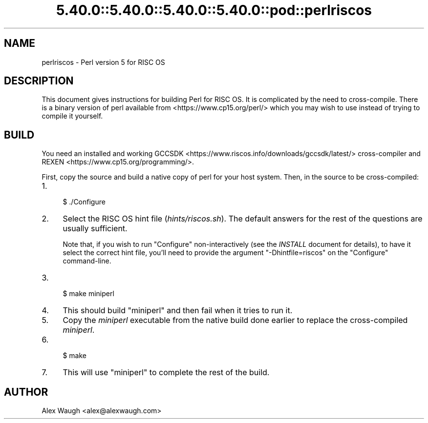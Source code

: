 .\" Automatically generated by Pod::Man 5.0102 (Pod::Simple 3.45)
.\"
.\" Standard preamble:
.\" ========================================================================
.de Sp \" Vertical space (when we can't use .PP)
.if t .sp .5v
.if n .sp
..
.de Vb \" Begin verbatim text
.ft CW
.nf
.ne \\$1
..
.de Ve \" End verbatim text
.ft R
.fi
..
.\" \*(C` and \*(C' are quotes in nroff, nothing in troff, for use with C<>.
.ie n \{\
.    ds C` ""
.    ds C' ""
'br\}
.el\{\
.    ds C`
.    ds C'
'br\}
.\"
.\" Escape single quotes in literal strings from groff's Unicode transform.
.ie \n(.g .ds Aq \(aq
.el       .ds Aq '
.\"
.\" If the F register is >0, we'll generate index entries on stderr for
.\" titles (.TH), headers (.SH), subsections (.SS), items (.Ip), and index
.\" entries marked with X<> in POD.  Of course, you'll have to process the
.\" output yourself in some meaningful fashion.
.\"
.\" Avoid warning from groff about undefined register 'F'.
.de IX
..
.nr rF 0
.if \n(.g .if rF .nr rF 1
.if (\n(rF:(\n(.g==0)) \{\
.    if \nF \{\
.        de IX
.        tm Index:\\$1\t\\n%\t"\\$2"
..
.        if !\nF==2 \{\
.            nr % 0
.            nr F 2
.        \}
.    \}
.\}
.rr rF
.\" ========================================================================
.\"
.IX Title "5.40.0::5.40.0::5.40.0::5.40.0::pod::perlriscos 3"
.TH 5.40.0::5.40.0::5.40.0::5.40.0::pod::perlriscos 3 2024-12-14 "perl v5.40.0" "Perl Programmers Reference Guide"
.\" For nroff, turn off justification.  Always turn off hyphenation; it makes
.\" way too many mistakes in technical documents.
.if n .ad l
.nh
.SH NAME
perlriscos \- Perl version 5 for RISC OS
.SH DESCRIPTION
.IX Header "DESCRIPTION"
This document gives instructions for building Perl for RISC OS. It is
complicated by the need to cross-compile. There is a binary version of
perl available from <https://www.cp15.org/perl/> which you may wish to
use instead of trying to compile it yourself.
.SH BUILD
.IX Header "BUILD"
You need an installed and working
GCCSDK <https://www.riscos.info/downloads/gccsdk/latest/> cross-compiler
and REXEN <https://www.cp15.org/programming/>.
.PP
First, copy the source and build a native copy of perl for your host system.
Then, in the source to be cross-compiled:
.IP 1. 4
.Vb 1
\&    $ ./Configure
.Ve
.IP 2. 4
Select the RISC OS hint file (\fIhints/riscos.sh\fR).
The default answers for the rest of the questions are usually sufficient.
.Sp
Note that, if you wish to run \f(CW\*(C`Configure\*(C'\fR non-interactively
(see the \fIINSTALL\fR document for details), to have it select the correct hint
file, you'll need to provide the argument \f(CW\*(C`\-Dhintfile=riscos\*(C'\fR on the
\&\f(CW\*(C`Configure\*(C'\fR command-line.
.IP 3. 4
.Vb 1
\&    $ make miniperl
.Ve
.IP 4. 4
This should build \f(CW\*(C`miniperl\*(C'\fR and then fail when it tries to run it.
.IP 5. 4
Copy the \fIminiperl\fR executable from the native build done earlier to
replace the cross-compiled \fIminiperl\fR.
.IP 6. 4
.Vb 1
\&    $ make
.Ve
.IP 7. 4
This will use \f(CW\*(C`miniperl\*(C'\fR to complete the rest of the build.
.SH AUTHOR
.IX Header "AUTHOR"
Alex Waugh <alex@alexwaugh.com>
